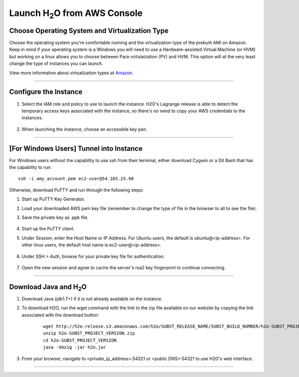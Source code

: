 .. _EC2_Build_AMI:

Launch H\ :sub:`2`\ O from AWS Console
=======================================

Choose Operating System and Virtualization Type
"""""""""""""""""""""""""""""""""""""""""""""""

Choose the operating system you're comfortable running and the virtualization type of the prebuilt AMI on Amazon.
Keep in mind if your operating system is a Windows you will need to use a Hardware-assisted Virtual Machine (or HVM)
but working on a linux allows you to choose between Para-virtulaization (PV) and HVM. This option will at the very least
change the type of instances you can launch.

.. image:: ec2_system.png
    :width: 100 %

View more information about virtualization types at `Amazon <http://docs.aws.amazon.com/AWSEC2/latest/UserGuide/virtualization_types.html>`_.

""""

Configure the Instance
""""""""""""""""""""""

#. Select the IAM role and policy to use to launch the instance. H2O's Lagrange release is able to detect the temporary access keys associated with the instance, so there's no need to copy your AWS credentials to the instances.

    .. image:: ec2_config.png
        :width: 100 %

#. When launching the instance, choose an accessible key pair.

    .. image:: ec2_key_pair.png
        :width: 50%

""""

[For Windows Users] Tunnel into Instance
""""""""""""""""""""""""""""""""""""""""

For Windows users without the capability to use ssh from their terminal, either download Cygwin or a Git Bash that has
the capability to run:

::

  ssh -i amy_account.pem ec2-user@54.165.25.98


Otherwise, download PuTTY and run through the following steps:

#. Start up PuTTY Key Generator.
#. Load your downloaded AWS pem key file (remember to change the type of file in the browser to all to see the file).
#. Save the private key as .ppk file.

    .. image:: ec2_putty_key.png
        :width: 60%

#. Start up the PuTTY client.
#. Under *Session*, enter the Host Name or IP Address. For Ubuntu users, the default is ubuntu@<ip-address>.  For other linux users, the default host name is ec2-user@<ip-address>.

    .. image:: ec2_putty_connect_1.png
        :width: 50%

#. Under *SSH > Auth*, browse for your private key file for authentication.

    .. image:: ec2_putty_connect_2.png
        :width: 50%

#. Open the new session and agree to cache the server's rsa2 key fingerprint to continue connecting.

    .. image:: ec2_putty_alert.png
        :width: 50%

""""

Download Java and H\ :sub:`2`\ O
""""""""""""""""""""""""""""""""

#. Download Java (jdk1.7+) if it is not already available on the instance.

#. To download H2O, run the wget command with the link to the zip file available on our website by copying the link associated with the download button:

    ::

      wget http://h2o-release.s3.amazonaws.com/h2o/SUBST_RELEASE_NAME/SUBST_BUILD_NUMBER/h2o-SUBST_PROJECT_VERSION.zip
      unzip h2o-SUBST_PROJECT_VERSION.zip
      cd h2o-SUBST_PROJECT_VERSION
      java -Xmx1g -jar h2o.jar


#. From your browser, navigate to <private_ip_address>:54321 or <public DNS>:54321 to use H2O's web interface.

""""